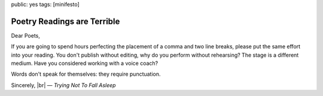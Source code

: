 public: yes
tags: [minifesto]


Poetry Readings are Terrible
============================

Dear Poets,

If you are going to spend hours perfecting the placement of a comma and two line breaks, please put the same effort into your reading. You don't publish without editing, why do you perform without rehearsing? The stage is a different medium. Have you considered working with a voice coach?

Words don't speak for themselves: they require punctuation.

Sincerely, |br|
— *Trying Not To Fall Asleep*

.. |br| raw:: html

  <br />
